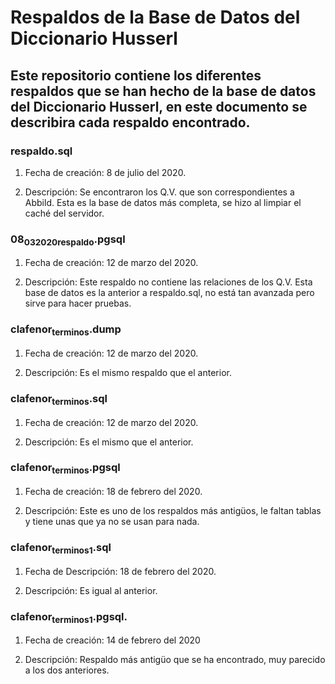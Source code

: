 * Respaldos de la Base de Datos del Diccionario Husserl
** Este repositorio contiene los diferentes respaldos que se han hecho de la base de datos del Diccionario Husserl, en este documento se describira cada respaldo encontrado.

*** respaldo.sql
**** Fecha de creación: 8 de julio del 2020.
**** Descripción: Se encontraron los Q.V. que son correspondientes a Abbild. Esta es la base de datos más completa, se hizo al limpiar el caché del servidor.

*** 08_03_2020_respaldo.pgsql
**** Fecha de creación: 12 de marzo del 2020.
**** Descripción: Este respaldo no contiene las relaciones de los Q.V. Esta base de datos es la anterior a respaldo.sql, no está tan avanzada pero sirve para hacer pruebas.

*** clafenor_terminos.dump
**** Fecha de creación: 12 de marzo del 2020.
**** Descripción: Es el mismo respaldo que el anterior.

*** clafenor_terminos.sql
**** Fecha de creación: 12 de marzo del 2020.
**** Descripción: Es el mismo que el anterior.

*** clafenor_terminos.pgsql
**** Fecha de creación: 18 de febrero del 2020.
**** Descripción: Este es uno de los respaldos más antigüos, le faltan tablas y tiene unas que ya no se usan para nada.

*** clafenor_terminos1.sql
**** Fecha de Descripción: 18 de febrero del 2020.
**** Descripción: Es igual al anterior.

*** clafenor_terminos1.pgsql.
**** Fecha de creación: 14 de febrero del 2020
**** Descripción: Respaldo más antigüo que se ha encontrado, muy parecido a los dos anteriores.
